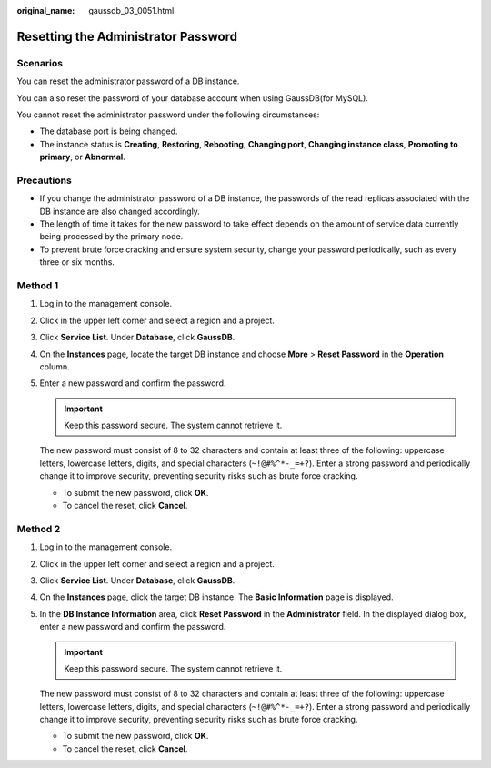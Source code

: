 :original_name: gaussdb_03_0051.html

.. _gaussdb_03_0051:

Resetting the Administrator Password
====================================

Scenarios
---------

You can reset the administrator password of a DB instance.

You can also reset the password of your database account when using GaussDB(for MySQL).

You cannot reset the administrator password under the following circumstances:

-  The database port is being changed.
-  The instance status is **Creating**, **Restoring**, **Rebooting**, **Changing port**, **Changing instance class**, **Promoting to primary**, or **Abnormal**.

Precautions
-----------

-  If you change the administrator password of a DB instance, the passwords of the read replicas associated with the DB instance are also changed accordingly.
-  The length of time it takes for the new password to take effect depends on the amount of service data currently being processed by the primary node.
-  To prevent brute force cracking and ensure system security, change your password periodically, such as every three or six months.

Method 1
--------

#. Log in to the management console.

#. Click |image1| in the upper left corner and select a region and a project.

#. Click **Service List**. Under **Database**, click **GaussDB**.

#. On the **Instances** page, locate the target DB instance and choose **More** > **Reset Password** in the **Operation** column.

#. Enter a new password and confirm the password.

   .. important::

      Keep this password secure. The system cannot retrieve it.

   The new password must consist of 8 to 32 characters and contain at least three of the following: uppercase letters, lowercase letters, digits, and special characters (``~!@#%^*-_=+?``). Enter a strong password and periodically change it to improve security, preventing security risks such as brute force cracking.

   -  To submit the new password, click **OK**.
   -  To cancel the reset, click **Cancel**.

Method 2
--------

#. Log in to the management console.

#. Click |image2| in the upper left corner and select a region and a project.

#. Click **Service List**. Under **Database**, click **GaussDB**.

#. On the **Instances** page, click the target DB instance. The **Basic Information** page is displayed.

#. In the **DB Instance Information** area, click **Reset Password** in the **Administrator** field. In the displayed dialog box, enter a new password and confirm the password.

   .. important::

      Keep this password secure. The system cannot retrieve it.

   The new password must consist of 8 to 32 characters and contain at least three of the following: uppercase letters, lowercase letters, digits, and special characters (``~!@#%^*-_=+?``). Enter a strong password and periodically change it to improve security, preventing security risks such as brute force cracking.

   -  To submit the new password, click **OK**.
   -  To cancel the reset, click **Cancel**.

.. |image1| image:: /_static/images/en-us_image_0000001352219100.png
.. |image2| image:: /_static/images/en-us_image_0000001352219100.png
